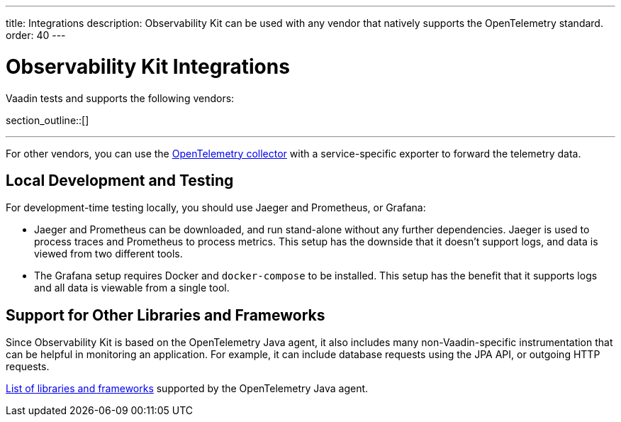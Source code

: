 ---
title: Integrations
description: Observability Kit can be used with any vendor that natively supports the OpenTelemetry standard.
order: 40
---

= Observability Kit Integrations

Vaadin tests and supports the following vendors:

section_outline::[]

---

For other vendors, you can use the https://opentelemetry.io/docs/collector/[OpenTelemetry collector] with a service-specific exporter to forward the telemetry data.

== Local Development and Testing

For development-time testing locally, you should use Jaeger and Prometheus, or Grafana:

- Jaeger and Prometheus can be downloaded, and run stand-alone without any further dependencies.
Jaeger is used to process traces and Prometheus to process metrics.
This setup has the downside that it doesn't support logs, and data is viewed from two different tools.

- The Grafana setup requires Docker and `docker-compose` to be installed.
This setup has the benefit that it supports logs and all data is viewable from a single tool.


== Support for Other Libraries and Frameworks

Since Observability Kit is based on the OpenTelemetry Java agent, it also includes many non-Vaadin-specific instrumentation that can be helpful in monitoring an application.
For example, it can include database requests using the JPA API, or outgoing HTTP requests.

https://github.com/open-telemetry/opentelemetry-java-instrumentation/blob/main/docs/supported-libraries.md[List of libraries and frameworks] supported by the OpenTelemetry Java agent.
